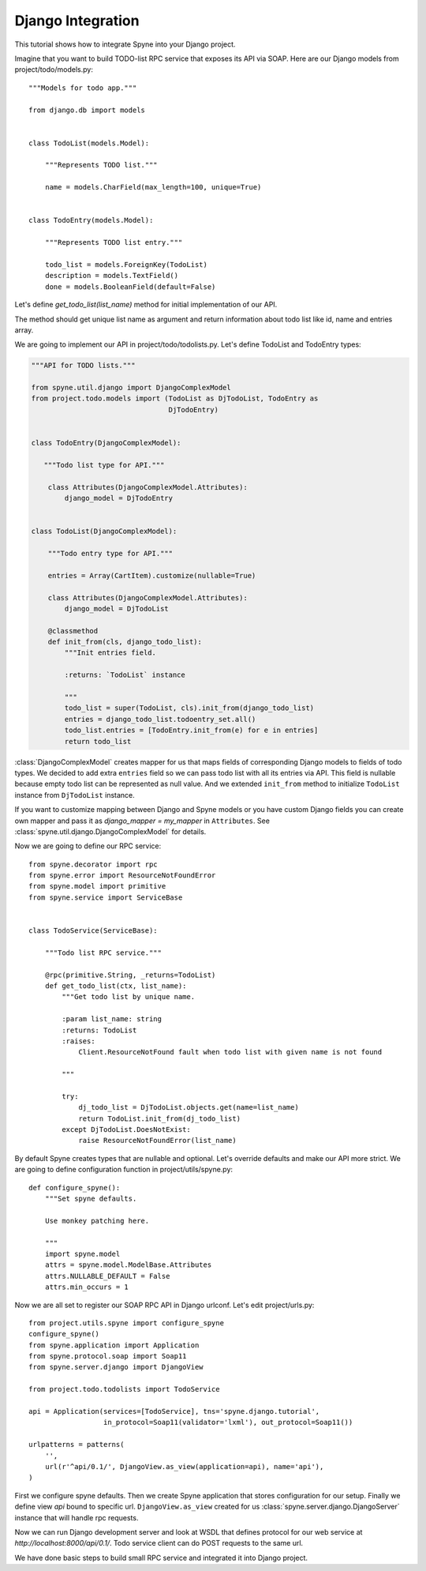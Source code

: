 
.. _manual-django:

Django Integration
==================

This tutorial shows how to integrate Spyne into your Django project.

Imagine that you want to build TODO-list RPC service that exposes its API via
SOAP.  Here are our Django models from project/todo/models.py: ::

    """Models for todo app."""

    from django.db import models


    class TodoList(models.Model):

        """Represents TODO list."""

        name = models.CharField(max_length=100, unique=True)


    class TodoEntry(models.Model):

        """Represents TODO list entry."""

        todo_list = models.ForeignKey(TodoList)
        description = models.TextField()
        done = models.BooleanField(default=False)


Let's define `get_todo_list(list_name)` method for initial implementation of our API.

The method should get unique list name as argument and return information about
todo list like id, name and entries array.

We are going to implement our API in project/todo/todolists.py. Let's define
TodoList and TodoEntry types:

.. code-block:: python

    """API for TODO lists."""

    from spyne.util.django import DjangoComplexModel
    from project.todo.models import (TodoList as DjTodoList, TodoEntry as
                                     DjTodoEntry)


    class TodoEntry(DjangoComplexModel):

       """Todo list type for API."""

        class Attributes(DjangoComplexModel.Attributes):
            django_model = DjTodoEntry


    class TodoList(DjangoComplexModel):

        """Todo entry type for API."""

        entries = Array(CartItem).customize(nullable=True)

        class Attributes(DjangoComplexModel.Attributes):
            django_model = DjTodoList

        @classmethod
        def init_from(cls, django_todo_list):
            """Init entries field.

            :returns: `TodoList` instance

            """
            todo_list = super(TodoList, cls).init_from(django_todo_list)
            entries = django_todo_list.todoentry_set.all()
            todo_list.entries = [TodoEntry.init_from(e) for e in entries]
            return todo_list


:class:`DjangoComplexModel` creates mapper for us that maps
fields of corresponding Django models to fields of todo types. We decided to add
extra ``entries`` field so we can pass todo list with all its entries via API.
This field is nullable because empty todo list can be represented as null value.
And we extended ``init_from`` method to initialize ``TodoList`` instance from ``DjTodoList``
instance.

If you want to customize mapping between Django and Spyne models or you have
custom Django fields you can create own mapper and pass it as `django_mapper =
my_mapper` in ``Attributes``. See :class:`spyne.util.django.DjangoComplexModel` for
details.

Now we are going to define our RPC service: ::

    from spyne.decorator import rpc
    from spyne.error import ResourceNotFoundError
    from spyne.model import primitive
    from spyne.service import ServiceBase


    class TodoService(ServiceBase):

        """Todo list RPC service."""

        @rpc(primitive.String, _returns=TodoList)
        def get_todo_list(ctx, list_name):
            """Get todo list by unique name.

            :param list_name: string
            :returns: TodoList
            :raises:
                Client.ResourceNotFound fault when todo list with given name is not found

            """

            try:
                dj_todo_list = DjTodoList.objects.get(name=list_name)
                return TodoList.init_from(dj_todo_list)
            except DjTodoList.DoesNotExist:
                raise ResourceNotFoundError(list_name)

By default Spyne creates types that are nullable and optional. Let's override
defaults and make our API more strict. We are going to define configuration
function in project/utils/spyne.py: ::

    def configure_spyne():
        """Set spyne defaults.

        Use monkey patching here.

        """
        import spyne.model
        attrs = spyne.model.ModelBase.Attributes
        attrs.NULLABLE_DEFAULT = False
        attrs.min_occurs = 1


Now we are all set to register our SOAP RPC API in Django urlconf. Let's edit
project/urls.py: ::

    from project.utils.spyne import configure_spyne
    configure_spyne()
    from spyne.application import Application
    from spyne.protocol.soap import Soap11
    from spyne.server.django import DjangoView

    from project.todo.todolists import TodoService

    api = Application(services=[TodoService], tns='spyne.django.tutorial',
                      in_protocol=Soap11(validator='lxml'), out_protocol=Soap11())

    urlpatterns = patterns(
        '',
        url(r'^api/0.1/', DjangoView.as_view(application=api), name='api'),
    )

First we configure spyne defaults. Then we create Spyne application that stores
configuration for our setup.  Finally we define view `api` bound to specific url.
``DjangoView.as_view`` created for us :class:`spyne.server.django.DjangoServer`
instance that will handle rpc requests.

Now we can run Django development server and look at WSDL that defines protocol
for our web service at `http://localhost:8000/api/0.1/`. Todo service client can
do POST requests to the same url.

We have done basic steps to build small RPC service and integrated it into
Django project.

